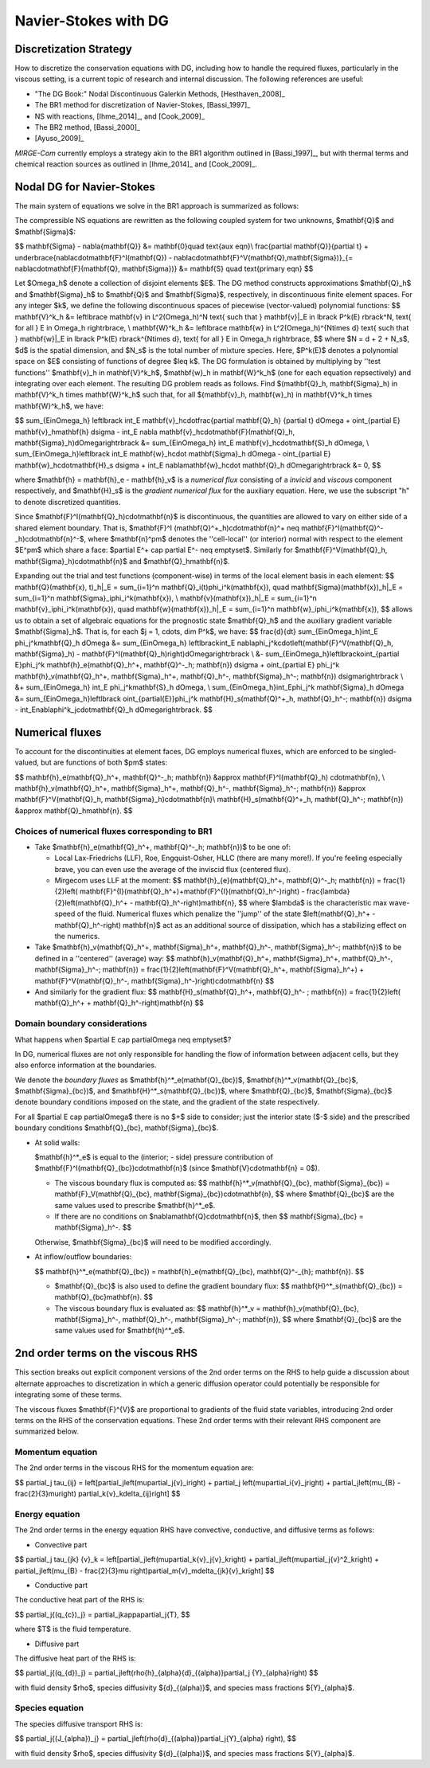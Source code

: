 =======================
 Navier-Stokes with DG
=======================

.. _disc-strat:

Discretization Strategy
=======================

How to discretize the conservation equations with DG, including how to handle the required
fluxes, particularly in the viscous setting, is a current topic of research and internal
discussion.  The following references are useful:

* "The DG Book:" Nodal Discontinuous Galerkin Methods, [Hesthaven_2008]_
* The BR1 method for discretization of Navier-Stokes, [Bassi_1997]_
* NS with reactions, [Ihme_2014]_, and [Cook_2009]_
* The BR2 method, [Bassi_2000]_
* [Ayuso_2009]_

*MIRGE-Com* currently employs a strategy akin to the BR1 algorithm outlined in
[Bassi_1997]_, but with thermal terms and chemical reaction sources as outlined in
[Ihme_2014]_ and [Cook_2009]_.

Nodal DG for Navier-Stokes
==========================

The main system of equations we solve in the BR1 approach is summarized as follows:

The compressible NS equations are rewritten as the following coupled system for two
unknowns, $\mathbf{Q}$ and $\mathbf{\Sigma}$:

$$
\mathbf{\Sigma} - \nabla{\mathbf{Q}} &= \mathbf{0}\quad \text{aux eqn}\\
\frac{\partial \mathbf{Q}}{\partial t} + \underbrace{\nabla\cdot\mathbf{F}^I(\mathbf{Q}) -
\nabla\cdot\mathbf{F}^V(\mathbf{Q},\mathbf{\Sigma})}_{= \nabla\cdot\mathbf{F}(\mathbf{Q},
\mathbf{\Sigma})} &= \mathbf{S} \quad \text{primary eqn}
$$

Let $\Omega_h$ denote a collection of disjoint elements $E$. The DG method constructs
approximations $\mathbf{Q}_h$ and $\mathbf{\Sigma}_h$ to $\mathbf{Q}$ and $\mathbf{\Sigma}$,
respectively, in discontinuous finite element spaces. For any integer $k$, we define
the following discontinuous spaces of piecewise (vector-valued) polynomial functions:
$$
\mathbf{V}^k_h &= \left\lbrace \mathbf{v} \in L^2(\Omega_h)^N \text{ such that }
\mathbf{v}|_E \in \lbrack P^k(E) \rbrack^N, \text{ for all } E \in \Omega_h
\right\rbrace, \\
\mathbf{W}^k_h &= \left\lbrace \mathbf{w} \in L^2(\Omega_h)^{N\times d} \text{ such that }
\mathbf{w}|_E \in \lbrack P^k(E) \rbrack^{N\times d}, \text{ for all } E \in \Omega_h
\right\rbrace,
$$
where $N = d + 2 + N_s$, $d$ is the spatial dimension, and $N_s$ is the total number of
mixture species. Here, $P^k(E)$ denotes a polynomial space on $E$ consisting of functions
of degree $\leq k$. The DG formulation is obtained by multiplying by ''test functions''
$\mathbf{v}_h \in \mathbf{V}^k_h$, $\mathbf{w}_h \in \mathbf{W}^k_h$
(one for each equation repsectively) and integrating over each element.
The resulting DG problem reads as follows. Find $(\mathbf{Q}_h,
\mathbf{\Sigma}_h) \in \mathbf{V}^k_h \times \mathbf{W}^k_h$ such that, for all
$(\mathbf{v}_h, \mathbf{w}_h) \in \mathbf{V}^k_h \times \mathbf{W}^k_h$, we have:

$$
\sum_{E\in\Omega_h} \left\lbrack \int_E \mathbf{v}_h\cdot\frac{\partial \mathbf{Q}_h}
{\partial t} d\Omega + \oint_{\partial E} \mathbf{v}_h\mathbf{h} d\sigma - \int_E \nabla
\mathbf{v}_h\cdot\mathbf{F}(\mathbf{Q}_h, \mathbf{\Sigma}_h)d\Omega\right\rbrack &=
\sum_{E\in\Omega_h} \int_E \mathbf{v}_h\cdot\mathbf{S}_h d\Omega, \\
\sum_{E\in\Omega_h}\left\lbrack \int_E \mathbf{w}_h\cdot \mathbf{\Sigma}_h d\Omega -
\oint_{\partial E} \mathbf{w}_h\cdot\mathbf{H}_s d\sigma + \int_E \nabla\mathbf{w}_h\cdot
\mathbf{Q}_h d\Omega\right\rbrack &= 0,
$$

where $\mathbf{h} = \mathbf{h}_e - \mathbf{h}_v$ is a *numerical flux* consisting of a
*invicid* and *viscous* component respectively, and $\mathbf{H}_s$ is the
*gradient numerical flux* for the auxiliary equation. Here, we use the subscript "h" to
denote discretized quantities.

Since $\mathbf{F}^I(\mathbf{Q}_h)\cdot\mathbf{n}$ is discontinuous, the quantities are
allowed to vary on either side of a shared element boundary. That is, $\mathbf{F}^I
(\mathbf{Q}^+_h)\cdot\mathbf{n}^+ \neq \mathbf{F}^I(\mathbf{Q}^-_h)\cdot\mathbf{n}^-$,
where $\mathbf{n}^\pm$ denotes the ''cell-local'' (or interior) normal with respect to the
element $E^\pm$ which share a face: $\partial E^+ \cap \partial E^- \neq \emptyset$.
Similarly for $\mathbf{F}^V(\mathbf{Q}_h, \mathbf{\Sigma}_h)\cdot\mathbf{n}$ and
$\mathbf{Q}_h\mathbf{n}$.

Expanding out the trial and test functions (component-wise) in terms of the local
element basis in each element:
$$
\mathbf{Q}(\mathbf{x}, t)_h|_E = \sum_{i=1}^n \mathbf{Q}_i(t)\phi_i^k(\mathbf{x}), \quad
\mathbf{\Sigma}(\mathbf{x})_h|_E = \sum_{i=1}^n \mathbf{\Sigma}_i\phi_i^k(\mathbf{x}), \\
\mathbf{v}(\mathbf{x})_h|_E = \sum_{i=1}^n \mathbf{v}_i\phi_i^k(\mathbf{x}), \quad
\mathbf{w}(\mathbf{x})_h|_E = \sum_{i=1}^n \mathbf{w}_i\phi_i^k(\mathbf{x}),
$$
allows us to obtain a set of algebraic equations for the prognostic state $\mathbf{Q}_h$ and
the auxiliary gradient variable $\mathbf{\Sigma}_h$. That is, for each
$j = 1, \cdots, \dim P^k$, we have:
$$
\frac{d}{dt} \sum_{E\in\Omega_h}\int_E \phi_j^k\mathbf{Q}_h d\Omega &= \sum_{E\in\Omega_h}
\left\lbrack\int_E \nabla\phi_j^k\cdot\left(\mathbf{F}^V(\mathbf{Q}_h, \mathbf{\Sigma}_h) -
\mathbf{F}^I(\mathbf{Q}_h)\right)d\Omega\right\rbrack \\
&- \sum_{E\in\Omega_h}\left\lbrack\oint_{\partial E}\phi_j^k \mathbf{h}_e(\mathbf{Q}_h^+,
\mathbf{Q}^-_h; \mathbf{n}) d\sigma + \oint_{\partial E} \phi_j^k \mathbf{h}_v(\mathbf{Q}_h^+,
\mathbf{\Sigma}_h^+, \mathbf{Q}_h^-, \mathbf{\Sigma}_h^-; \mathbf{n}) d\sigma\right\rbrack \\
&+ \sum_{E\in\Omega_h} \int_E \phi_j^k\mathbf{S}_h d\Omega, \\
\sum_{E\in\Omega_h}\int_E\phi_j^k \mathbf{\Sigma}_h d\Omega &= \sum_{E\in\Omega_h}\left\lbrack
\oint_{\partial{E}}\phi_j^k \mathbf{H}_s(\mathbf{Q}^+_h, \mathbf{Q}_h^-; \mathbf{n}) d\sigma -
\int_E\nabla\phi^k_j\cdot\mathbf{Q}_h d\Omega\right\rbrack.
$$

Numerical fluxes
================

To account for the discontinuities at element faces, DG employs numerical fluxes, which are
enforced to be singled-valued, but are functions of both $\pm$ states:

$$
\mathbf{h}_e(\mathbf{Q}_h^+, \mathbf{Q}^-_h; \mathbf{n}) &\approx \mathbf{F}^I(\mathbf{Q}_h)
\cdot\mathbf{n}, \\
\mathbf{h}_v(\mathbf{Q}_h^+, \mathbf{\Sigma}_h^+, \mathbf{Q}_h^-, \mathbf{\Sigma}_h^-;
\mathbf{n}) &\approx \mathbf{F}^V(\mathbf{Q}_h, \mathbf{\Sigma}_h)\cdot\mathbf{n}\\
\mathbf{H}_s(\mathbf{Q}^+_h, \mathbf{Q}_h^-; \mathbf{n}) &\approx \mathbf{Q}_h\mathbf{n}.
$$

Choices of numerical fluxes corresponding to BR1
------------------------------------------------

* Take $\mathbf{h}_e(\mathbf{Q}_h^+, \mathbf{Q}^-_h; \mathbf{n})$ to be one of:

  * Local Lax-Friedrichs (LLF), Roe, Engquist-Osher, HLLC (there are many more!). If you're
    feeling especially brave, you can even use the average of the inviscid flux (centered
    flux).

  * Mirgecom uses LLF at the moment:
    $$
    \mathbf{h}_{e}(\mathbf{Q}_h^+, \mathbf{Q}^-_h; \mathbf{n}) = \frac{1}{2}\left(
    \mathbf{F}^{I}(\mathbf{Q}_h^+)+\mathbf{F}^{I}(\mathbf{Q}_h^-)\right) - \frac{\lambda}
    {2}\left(\mathbf{Q}_h^+ - \mathbf{Q}_h^-\right)\mathbf{n},
    $$
    where $\lambda$ is the characteristic max wave-speed of the fluid. Numerical fluxes
    which penalize the ''jump'' of the state $\left(\mathbf{Q}_h^+ - \mathbf{Q}_h^-\right)
    \mathbf{n}$ act as an additional source of dissipation, which has a stabilizing effect
    on the numerics.

* Take $\mathbf{h}_v(\mathbf{Q}_h^+, \mathbf{\Sigma}_h^+, \mathbf{Q}_h^-,
  \mathbf{\Sigma}_h^-; \mathbf{n})$ to be defined in a ''centered'' (average) way:
  $$
  \mathbf{h}_v(\mathbf{Q}_h^+, \mathbf{\Sigma}_h^+, \mathbf{Q}_h^-, \mathbf{\Sigma}_h^-;
  \mathbf{n}) = \frac{1}{2}\left(\mathbf{F}^V(\mathbf{Q}_h^+, \mathbf{\Sigma}_h^+) +
  \mathbf{F}^V(\mathbf{Q}_h^-, \mathbf{\Sigma}_h^-)\right)\cdot\mathbf{n}
  $$

* And similarly for the gradient flux:
  $$
  \mathbf{H}_s(\mathbf{Q}_h^+, \mathbf{Q}_h^- ; \mathbf{n}) = \frac{1}{2}\left(
  \mathbf{Q}_h^+ + \mathbf{Q}_h^-\right)\mathbf{n}
  $$


Domain boundary considerations
------------------------------

What happens when $\partial E \cap \partial\Omega \neq \emptyset$?

In DG, numerical fluxes are not only responsible for handling the flow of information
between adjacent cells, but they also enforce information at the boundaries.

We denote the *boundary fluxes* as $\mathbf{h}^*_e(\mathbf{Q}_{bc})$,
$\mathbf{h}^*_v(\mathbf{Q}_{bc}$, $\mathbf{\Sigma}_{bc})$, and
$\mathbf{H}^*_s(\mathbf{Q}_{bc})$, where $\mathbf{Q}_{bc}$, $\mathbf{\Sigma}_{bc}$ denote
boundary conditions imposed on the state, and the gradient of the state respectively.

For all $\partial E \cap \partial\Omega$ there is no $+$ side to consider; just the
interior state ($-$ side) and the prescribed boundary conditions $\mathbf{Q}_{bc},
\mathbf{\Sigma}_{bc}$.

* At solid walls:

  $\mathbf{h}^*_e$ is equal to the (interior; - side) pressure contribution of
  $\mathbf{F}^I(\mathbf{Q}_{bc})\cdot\mathbf{n}$ (since $\mathbf{V}\cdot\mathbf{n} = 0$).

  * The viscous boundary flux is computed as:
    $$
    \mathbf{h}^*_v(\mathbf{Q}_{bc}, \mathbf{\Sigma}_{bc}) = \mathbf{F}_V(\mathbf{Q}_{bc},
    \mathbf{\Sigma}_{bc})\cdot\mathbf{n},
    $$
    where $\mathbf{Q}_{bc}$ are the same values used to prescribe $\mathbf{h}^*_e$.

  * If there are no conditions on $\nabla\mathbf{Q}\cdot\mathbf{n}$, then
    $$
    \mathbf{\Sigma}_{bc} = \mathbf{\Sigma}_h^-.
    $$

  Otherwise, $\mathbf{\Sigma}_{bc}$ will need to be modified accordingly.

* At inflow/outflow boundaries:

  $$
  \mathbf{h}^*_e(\mathbf{Q}_{bc}) = \mathbf{h}_e(\mathbf{Q}_{bc}, \mathbf{Q}^-_{h};
  \mathbf{n}).
  $$

  * $\mathbf{Q}_{bc}$ is also used to define the gradient boundary flux:
    $$
    \mathbf{H}^*_s(\mathbf{Q}_{bc}) = \mathbf{Q}_{bc}\mathbf{n}.
    $$

  * The viscous boundary flux is evaluated as:
    $$
    \mathbf{h}^*_v = \mathbf{h}_v(\mathbf{Q}_{bc}, \mathbf{\Sigma}_h^-, \mathbf{Q}_h^-,
    \mathbf{\Sigma}_h^-; \mathbf{n}),
    $$
    where $\mathbf{Q}_{bc}$ are the same values used for $\mathbf{h}^*_e$.



2nd order terms on the viscous RHS
==================================

This section breaks out explicit component versions of the 2nd order terms on the RHS to
help guide a discussion about alternate approaches to discretization in which a generic
diffusion operator could potentially be responsible for integrating some of these terms.

The viscous fluxes $\mathbf{F}^{V}$ are proportional to gradients of the fluid state
variables, introducing 2nd order terms on the RHS of the conservation equations. These 2nd
order terms with their relevant RHS component are summarized below.

Momentum equation
-----------------

The 2nd order terms in the viscous RHS for the momentum equation are:

$$
\partial_j \tau_{ij} = \left[\partial_j\left(\mu\partial_j{v}_i\right) + \partial_j
\left(\mu\partial_i{v}_j\right) + \partial_j\left(\mu_{B} - \frac{2}{3}\mu\right)
\partial_k{v}_k\delta_{ij}\right]
$$

Energy equation
---------------

The 2nd order terms in the energy equation RHS have convective, conductive, and
diffusive terms as follows:

- Convective part

$$
\partial_j \tau_{jk} {v}_k = \left[\partial_j\left(\mu\partial_k{v}_j{v}_k\right) +
\partial_j\left(\mu\partial_j{v}^2_k\right) + \partial_j\left(\mu_{B} - \frac{2}{3}\mu
\right)\partial_m{v}_m\delta_{jk}{v}_k\right]
$$

- Conductive part

The conductive heat part of the RHS is:

$$
\partial_j{(q_{c})_j} = \partial_j\kappa\partial_j{T},
$$

where $T$ is the fluid temperature.

- Diffusive part

The diffusive heat part of the RHS is:

$$
\partial_j{(q_{d})_j} = \partial_j\left(\rho{h}_{\alpha}{d}_{(\alpha)}\partial_j
{Y}_{\alpha}\right)
$$

with fluid density $\rho$, species diffusivity ${d}_{(\alpha)}$, and species mass
fractions ${Y}_{\alpha}$.

Species equation
----------------

The species diffusive transport RHS is:

$$
\partial_j{(J_{\alpha})_j} = \partial_j\left(\rho{d}_{(\alpha)}\partial_j{Y}_{\alpha}
\right),
$$

with fluid density $\rho$, species diffusivity ${d}_{(\alpha)}$, and species mass
fractions ${Y}_{\alpha}$.
